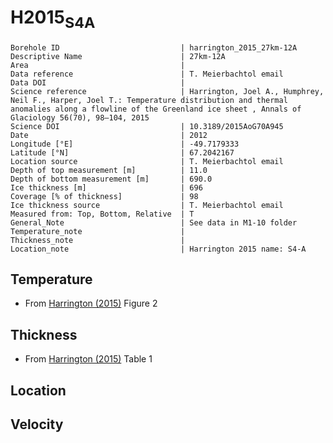 * H2015_S4A
:PROPERTIES:
:header-args:jupyter-python+: :session ds :kernel ds
:clearpage: t
:END:

#+NAME: ingest_meta
#+BEGIN_SRC bash :results verbatim :exports results
cat meta.bsv | sed 's/|/@| /' | column -s"@" -t
#+END_SRC

#+RESULTS: ingest_meta
#+begin_example
Borehole ID                           | harrington_2015_27km-12A
Descriptive Name                      | 27km-12A
Area                                  | 
Data reference                        | T. Meierbachtol email
Data DOI                              | 
Science reference                     | Harrington, Joel A., Humphrey, Neil F., Harper, Joel T.: Temperature distribution and thermal anomalies along a flowline of the Greenland ice sheet , Annals of Glaciology 56(70), 98–104, 2015 
Science DOI                           | 10.3189/2015AoG70A945
Date                                  | 2012
Longitude [°E]                        | -49.7179333
Latitude [°N]                         | 67.2042167
Location source                       | T. Meierbachtol email
Depth of top measurement [m]          | 11.0
Depth of bottom measurement [m]       | 690.0
Ice thickness [m]                     | 696
Coverage [% of thickness]             | 98
Ice thickness source                  | T. Meierbachtol email
Measured from: Top, Bottom, Relative  | T
General_Note                          | See data in M1-10 folder
Temperature_note                      | 
Thickness_note                        | 
Location_note                         | Harrington 2015 name: S4-A
#+end_example

** Temperature

+ From [[citet:harrington_2015][Harrington (2015)]] Figure 2

[[./harrington_2015_fig2_S4_S5.png]]

** Thickness

+ From [[citet:harrington_2015][Harrington (2015)]] Table 1
 
** Location

** Velocity

** Data                                                 :noexport:

#+NAME: ingest_data
#+BEGIN_SRC bash :exports results
cat data.csv | sort -t, -n -k2
#+END_SRC

#+RESULTS: ingest_data
|                   t |                  d |
|  -6.728531855955678 | 10.561056105610646 |
|  -4.925207756232687 |  30.36303630363045 |
| -3.9556786703601103 |  51.48514851485157 |
|  -4.130193905817174 |  69.96699669967009 |
|  -4.149584487534626 |  89.76897689768987 |
|  -4.304709141274238 | 110.89108910891099 |
|  -4.304709141274238 |  130.6930693069308 |
| -4.4792243767313025 | 151.81518151815192 |
|  -4.537396121883657 | 171.61716171617172 |
|  -4.692520775623269 | 191.41914191419147 |
|  -4.731301939058172 | 212.54125412541265 |
|  -4.905817174515236 | 250.82508250825094 |
|  -4.867036011080333 |  270.6270627062707 |
|  -4.944598337950139 |  291.7491749174918 |
|  -4.808864265927978 | 327.39273927392753 |
|  -4.556786703601109 | 370.95709570957104 |
|  -4.149584487534626 |  396.0396039603961 |
|  -2.481994459833796 | 477.88778877887796 |
| -1.6288088642659275 |  518.8118811881192 |
| -0.9695290858725762 |  553.1353135313532 |
| -0.7174515235457068 |  575.5775577557757 |
| -0.6204986149584535 |  591.4191419141922 |
| -0.6980609418282562 |  611.2211221122114 |
| -0.6204986149584535 |  636.3036303630365 |
| -0.6398891966759042 |   667.986798679868 |
| -0.6398891966759042 |  690.4290429042912 |

